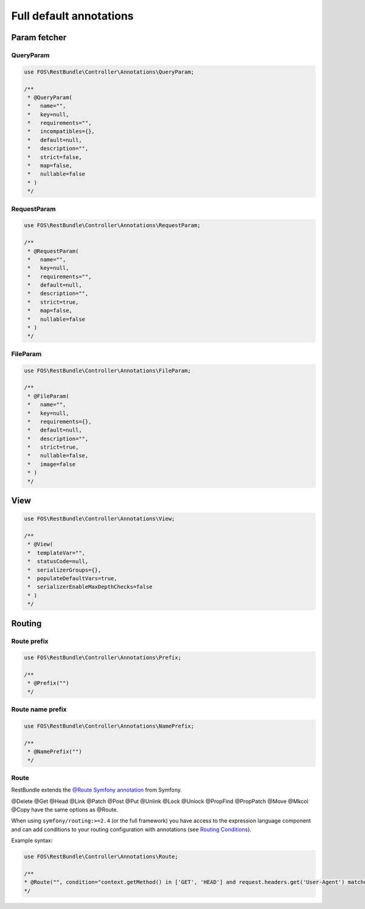 Full default annotations
========================

Param fetcher
-------------

QueryParam
~~~~~~~~~~

.. code-block:: php

    use FOS\RestBundle\Controller\Annotations\QueryParam;

    /**
     * @QueryParam(
     *   name="",
     *   key=null,
     *   requirements="",
     *   incompatibles={},
     *   default=null,
     *   description="",
     *   strict=false,
     *   map=false,
     *   nullable=false
     * )
     */

RequestParam
~~~~~~~~~~~~

.. code-block:: php

    use FOS\RestBundle\Controller\Annotations\RequestParam;

    /**
     * @RequestParam(
     *   name="",
     *   key=null,
     *   requirements="",
     *   default=null,
     *   description="",
     *   strict=true,
     *   map=false,
     *   nullable=false
     * )
     */

FileParam
~~~~~~~~~

.. code-block:: php

    use FOS\RestBundle\Controller\Annotations\FileParam;

    /**
     * @FileParam(
     *   name="",
     *   key=null,
     *   requirements={},
     *   default=null,
     *   description="",
     *   strict=true,
     *   nullable=false,
     *   image=false
     * )
     */

View
----

.. code-block:: php

    use FOS\RestBundle\Controller\Annotations\View;

    /**
     * @View(
     *  templateVar="",
     *  statusCode=null,
     *  serializerGroups={},
     *  populateDefaultVars=true,
     *  serializerEnableMaxDepthChecks=false
     * )
     */

Routing
-------

Route prefix
~~~~~~~~~~~~

.. code-block:: php

    use FOS\RestBundle\Controller\Annotations\Prefix;

    /**
     * @Prefix("")
     */

Route name prefix
~~~~~~~~~~~~~~~~~

.. code-block:: php

    use FOS\RestBundle\Controller\Annotations\NamePrefix;

    /**
     * @NamePrefix("")
     */

Route
~~~~~

RestBundle extends the `@Route Symfony annotation`_ from Symfony.

@Delete @Get @Head @Link @Patch @Post @Put @Unlink @Lock @Unlock @PropFind @PropPatch @Move @Mkcol @Copy have the same options as @Route.

When using ``symfony/routing:>=2.4`` (or the full framework) you have access to
the expression language component and can add conditions to your routing
configuration with annotations (see `Routing Conditions`_).

Example syntax:

.. code-block:: php

    use FOS\RestBundle\Controller\Annotations\Route;

    /**
    * @Route("", condition="context.getMethod() in ['GET', 'HEAD'] and request.headers.get('User-Agent') matches '/firefox/i'")
    */

.. _`@Route Symfony annotation`: http://symfony.com/doc/current/bundles/SensioFrameworkExtraBundle/annotations/routing.html
.. _`Routing Conditions`: http://symfony.com/doc/current/book/routing.html#book-routing-conditions
